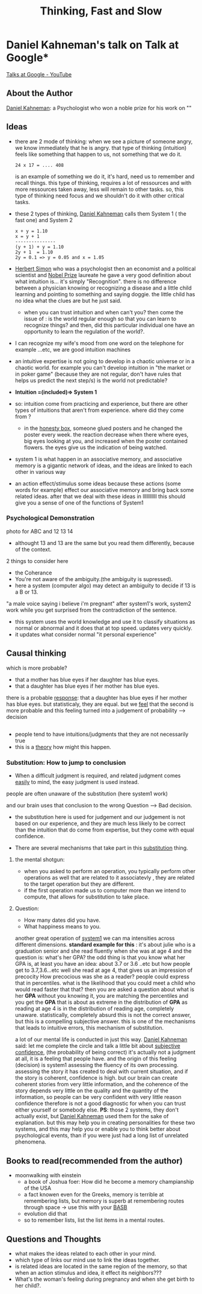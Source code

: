 #+title: Thinking, Fast and Slow
#+roam_tags: "Building a Second Brain" brain talk google rationality

* Daniel Kahneman's talk on Talk at Google* 
[[https://www.youtube.com/channel/UCbmNph6atAoGfqLoCL_duAg][Talks at Google - YouTube]]
** About the Author
[[file:20210328011147-daniel_kahneman.org][Daniel Kahneman]]: a Psychologist who won a noble prize for his work on ""
** Ideas
- there are 2 mode of thinking:
  when we see a picture of someone angry, we know immediately that he is angry.
  that type of thinking (intuition) feels like something that happen to us, not something that we do it.
  #+begin_example
  24 x 17 = .... 408
  #+end_example
  is an example of something we do it, it's hard, need us to remember and recall things.
  this type of thinking, requires a lot of ressources and with more ressources taken away, less will remain to other tasks.
  so, this type of thinking need focus and we shouldn't do it with other critical tasks.
- these 2 types of thinking, [[file:20210328011147-daniel_kahneman.org][Daniel Kahneman]] calls them System 1 ( the fast one) and System 2
  #+begin_example
  x + y = 1.10
  x = y + 1
  ---------------
  (y + 1) + y = 1.10
  2y + 1  = 1.10 
  2y = 0.1 => y = 0.05 and x = 1.05
  #+end_example
- [[file:20210328012520-herbert_simon.org][Herbert Simon]] who was a psychologist then an economist and a political scientist and [[file:20210328020415-nobel_prize.org][Nobel Prize]] laureate
  he gave a very good definition about what intuition is... it's simply "Recognition".
  there is no difference between a physician knowing or recognizing a disease and a little child learning and pointing to something and saying doggie.
  the little child has no idea what the clues are but he just said.
  - when you can trust intuition and when can't you?
    then come the issue of :
    is the world regular enough so that you can learn to recognize things?
    and then, did this particular individual one have an opportunity to learn the regulation of the world?.
- I can recognize my wife's mood from one word on the telephone for example ...etc, we are good intuition machines
- an intuitive expertise is not going to develop in a chaotic universe or in a chaotic world.
  for example you can't develop intuition in "the market or in poker game" (because they are not regular, don't have rules that helps us predict the next step/s)
  is the world not predictable?
- *Intuition =(included)=> System 1*
- so: intuition come from practicing and experience, but there are other types of intuitions that aren't from experience.
  where did they come from ?
  - in the [[file:20210328131228-honesty_box.org][honesty box]], someone glued posters and he changed the poster every week.
    the reaction decrease when there where eyes, big eyes looking at you, and increased when the poster contained flowers.
    the eyes give us the indication of being watched.
- system 1 is what happen in an associative memory, and associative memory is a gigantic network of ideas, and the ideas are linked to each other in various way
- an action effect/stimulus some ideas because these actions (some words for example) effect our associative memory and bring back some related ideas.
  after that we deal with these ideas in lllllllllll
  this should give you a sense of one of the functions of System1
*** Psychological Demonstration
photo for ABC and 12 13 14
- althought 13 and 13 are the same but you read them differently, because of the context.
2 things to consider here
- the Coherance
- You're not aware of the ambiguity.(the ambiguity is supressed).
- here a system (computer algo) may detect an ambiguity to decide if 13 is a B or 13.
"a male voice saying i believe i'm pregnant"
after system1's work, system2 work while you get surprised from the contradiction of the sentence.
- this system uses the world knowledge and use it to classify situations as normal or abnormal and it does that at top speed. updates very quickly.
- it updates what consider normal "it personal experience"
** Causal thinking 
which is more probable?
- that a mother has blue eyes if her daughter has blue eyes.
- that a daughter has blue eyes if her mother has blue eyes.
there is a probable _response_: that a daughter has blue eyes if her mother has blue eyes.
but statisticaly, they are equal.
but we _feel_ that the second is more probable and this feeling turned into a judgement of probability --> decision
** 
- people tend to have intuitions/judgments that they are not necessarily true
- this is a _theory_ how might this happen.
*** Substitution: How to jump to conclusion
- When a difficult judgment is required, and related judgment comes _easily_ to mind, the easy judgment is used instead.
people are often unaware of the substitution (here system1 work)
#+begin_comment
it's like that our brain prefer system1 to work all the time and find way to make it in charge.
#+end_comment
and our brain uses that conclusion to the wrong Question --> Bad decision.
- the substitution here is used for judgement and our judgement is not based on our experience, and they are much less likely to be correct than the intuition that do come from expertise, but they come with equal confidence.

- There are several mechanisms that take part in this _substitution_ thing.
**** the mental shotgun:
- when you asked to perform an operation, you typically perform other operations as well that are related to it associatevly , they are related to the target operation but they are different.
- if the first operation made us to computer more than we intend to compute, that allows for substitution to take place.
**** Question:
- How many dates did you have.
- What happiness means to you.
another great operation of _system1_
we can ma intensities across different dimensions.
 *standard example for this* : it's about julie who is a graduation senior and she read fluently when she was at age 4 and the question is:
 what's her GPA?
 the odd thing is that you know what her GPA is, at least you have an idea: about 3.7 or 3.6 ..etc
 but how people get to 3.7,3.6...etc
 well she read at age 4, that gives us an impression of precocity
 How precocious was she as a reader?
 people could express that in percentiles. 
 what is the likelihood that you could meet a child who would read faster that that? then you are asked a question about what is her *GPA*
 without you knowing it, you are matching the percentiles and you get the *GPA* that is about as extreme in the distribution of *GPA* as reading at age 4 is in the distribution of reading age, completely unaware.
 statistically, completely absurd 
 this is not the correct answer, but this is a compelling subjective answer.
 this is one of the mechanisms that leads to intuitive errors, this mechanism of substitution.

a lot of our mental life is conducted in just this way.
[[file:20210328011147-daniel_kahneman.org][Daniel Kahneman]] said: let me complete the circle and talk a little bit about _subjective confidence_, (the probability of being correct)
it's actually not a judgment at all, it is a feeling that people have.
and the origin of this feeling (decision) is system1 assessing the fluency of its own processing.
assessing the story it has created to deal with current situation, and if the story is coherent, confidence is high.
but our brain can create coherent stories from very little information, and the coherence of the story depends very little on the quality and the quantity of the information, so people can be very confident with very little reason
confidence therefore is not a good diagnostic for when you can trust either yourself or somebody else.
*PS*: those 2 systems, they don't actually exist, but [[file:20210328011147-daniel_kahneman.org][Daniel Kahneman]] used them for the sake of explanation.
but this may help you in creating personalities for these two systems, and this may help you or enable you to think better about psychological events, than if you were just had a long list of unrelated phenomena.

** Books to read(recommended from the author)
- moonwalking with einstein
  - a book of Joshua foer: How did he become a memory champianship of the USA
  - a fact knowen even for the Greeks, memory is terrible at remembering lists, but memory is superb at remembering routes through space -> use this with your [[file:20210328130950-basb.org][BASB]]
  - evolution did that
  - so to remember lists, list the list items in a mental routes.
** Questions and Thoughts  
- what makes the ideas related to each other in your mind.
- which type of links our mind use to link the ideas together.
- is related ideas are located in the same region of the memory, so that when an action stimulus and idea, it effect its neighbors???
- What's the woman's feeling during pregnancy and when she get birth to her child?.

